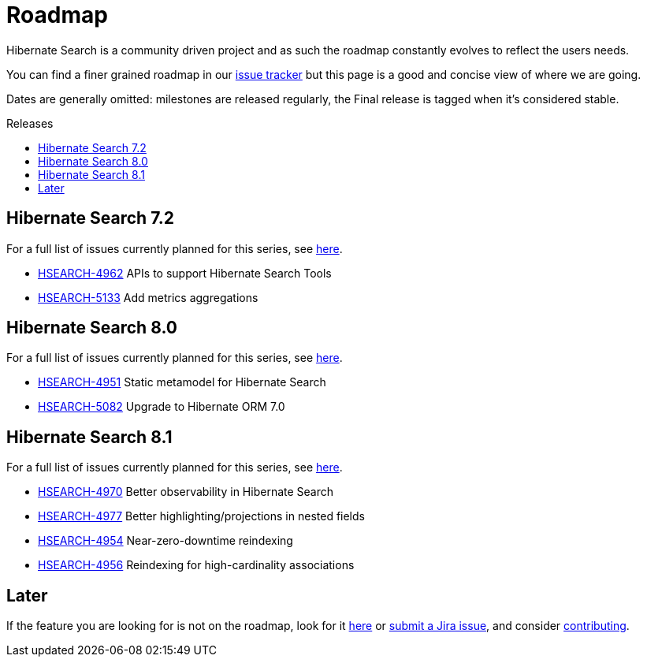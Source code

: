 = Roadmap
:awestruct-layout: project-roadmap
:awestruct-project: search
:toc:
:toc-placement: preamble
:toc-title: Releases
:hsearch-doc-url-prefix: https://docs.jboss.org/hibernate/search/5.11/reference/en-US/html_single/
:hsearch-jira-url-prefix: https://hibernate.atlassian.net/browse

Hibernate Search is a community driven project and as such the roadmap constantly evolves to reflect the users needs.

You can find a finer grained roadmap in our https://hibernate.atlassian.net/browse/HSEARCH[issue tracker] but this page is a good and concise view of where we are going.

Dates are generally omitted: milestones are released regularly, the Final release is tagged when it's considered stable.

== Hibernate Search 7.2

For a full list of issues currently planned for this series,
see https://hibernate.atlassian.net/issues/?jql=project%20%3D%20HSEARCH%20AND%20fixVersion%20%3D%207.2-backlog%20ORDER%20BY%20created%20DESC[here].

* link:{hsearch-jira-url-prefix}/HSEARCH-4962[HSEARCH-4962] APIs to support Hibernate Search Tools
* link:{hsearch-jira-url-prefix}/HSEARCH-5133[HSEARCH-5133] Add metrics aggregations

== Hibernate Search 8.0

For a full list of issues currently planned for this series,
see https://hibernate.atlassian.net/issues/?jql=project%20%3D%20HSEARCH%20AND%20fixVersion%20%3D%208.0-backlog%20ORDER%20BY%20created%20DESC[here].

* link:{hsearch-jira-url-prefix}/HSEARCH-4951[HSEARCH-4951] Static metamodel for Hibernate Search
* link:{hsearch-jira-url-prefix}/HSEARCH-5082[HSEARCH-5082] Upgrade to Hibernate ORM 7.0


== Hibernate Search 8.1

For a full list of issues currently planned for this series,
see https://hibernate.atlassian.net/issues/?jql=project%20%3D%20HSEARCH%20AND%20fixVersion%20%3D%208.1-backlog%20ORDER%20BY%20created%20DESC[here].

* link:{hsearch-jira-url-prefix}/HSEARCH-4974[HSEARCH-4970] Better observability in Hibernate Search
* link:{hsearch-jira-url-prefix}/HSEARCH-4977[HSEARCH-4977] Better highlighting/projections in nested fields
* link:{hsearch-jira-url-prefix}/HSEARCH-4954[HSEARCH-4954] Near-zero-downtime reindexing
* link:{hsearch-jira-url-prefix}/HSEARCH-4956[HSEARCH-4956] Reindexing for high-cardinality associations

== Later

If the feature you are looking for is not on the roadmap,
look for it https://hibernate.atlassian.net/issues/?jql=project%20%3D%20HSEARCH%20AND%20resolution%20not%20in%20(%22Fixed%22)%20AND%20fixVersion%20%3D%20EMPTY%20ORDER%20BY%20created%20DESC[here]
or link:{hsearch-jira-url-prefix}/HSEARCH[submit a Jira issue],
and consider link:/search/contribute/[contributing].
